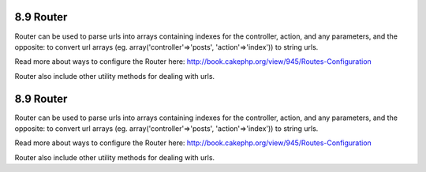 8.9 Router
----------

Router can be used to parse urls into arrays containing indexes for
the controller, action, and any parameters, and the opposite: to
convert url arrays (eg. array('controller'=>'posts',
'action'=>'index')) to string urls.

Read more about ways to configure the Router here:
`http://book.cakephp.org/view/945/Routes-Configuration <http://book.cakephp.org/view/945/Routes-Configuration>`_

Router also include other utility methods for dealing with urls.

8.9 Router
----------

Router can be used to parse urls into arrays containing indexes for
the controller, action, and any parameters, and the opposite: to
convert url arrays (eg. array('controller'=>'posts',
'action'=>'index')) to string urls.

Read more about ways to configure the Router here:
`http://book.cakephp.org/view/945/Routes-Configuration <http://book.cakephp.org/view/945/Routes-Configuration>`_

Router also include other utility methods for dealing with urls.
